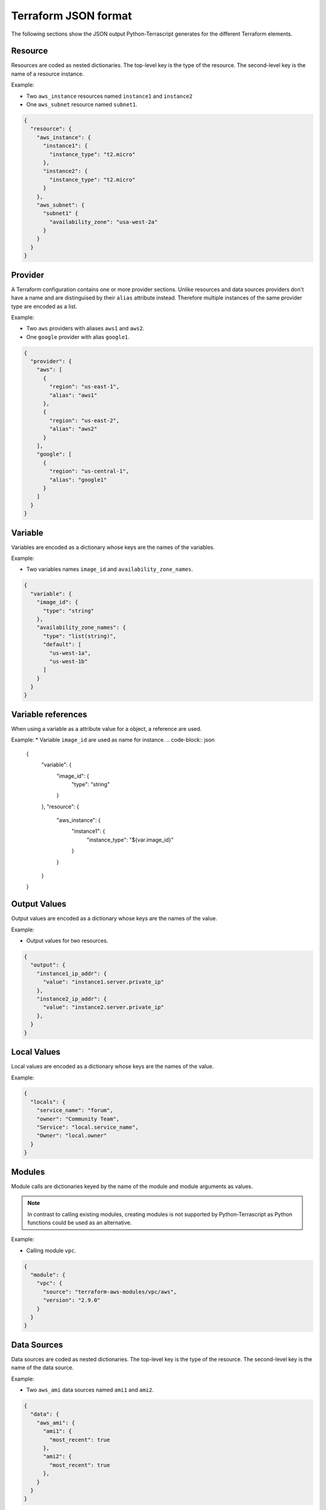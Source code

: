 Terraform JSON format
---------------------

The following sections show the JSON output Python-Terrascript generates for
the different Terraform elements.

Resource
~~~~~~~~

Resources are coded as nested dictionaries. The top-level key is the type
of the resource. The second-level key is the name of a resource instance.

Example:

* Two ``aws_instance`` resources named ``instance1`` and ``instance2``
* One ``aws_subnet`` resource named ``subnet1``.

.. code-block:: json
    
    {
      "resource": {
        "aws_instance": {
          "instance1": {
            "instance_type": "t2.micro"
          }, 
          "instance2": {
            "instance_type": "t2.micro"
          }  
        }, 
        "aws_subnet": {
          "subnet1" {
            "availability_zone": "usa-west-2a"
          }  
        }  
      } 
    } 

Provider
~~~~~~~~

A Terraform configuration contains one or more provider sections. Unlike
resources and data sources providers don't have a name and are distinguised 
by their ``alias`` attribute instead. Therefore multiple instances of the same
provider type are encoded as a list.

Example:

* Two ``aws`` providers with aliases ``aws1`` and ``aws2``.
* One ``google`` provider with alias ``google1``.

.. code-block:: json

   {
     "provider": { 
       "aws": [ 
         { 
           "region": "us-east-1",
           "alias": "aws1"
         },
         {
           "region": "us-east-2",
           "alias": "aws2"
         }
       ],
       "google": [
         {
           "region": "us-central-1",
           "alias": "google1"
         }
       ] 
     }
   }
 
Variable
~~~~~~~~

Variables are encoded as a dictionary whose keys are the names of the 
variables.

Example:

* Two variables names ``image_id`` and ``availability_zone_names``.

.. code-block:: json
 
   {
     "variable": {
       "image_id": {
         "type": "string"
       },
       "availability_zone_names": {
         "type": "list(string)",
         "default": [
           "us-west-1a",
           "us-west-1b"
         ]
       }
     }
   }

Variable references
~~~~~~~~~~~~~~~~~~~

When using a variable as a attribute value for a object, a reference are used.

Example:
* Variable ``image_id`` are used as name for instance.
.. code-block:: json

   {
     "variable": {
       "image_id": {
         "type": "string"
       }
     },
     "resource": {
       "aws_instance": {
         "instance1": {
           "instance_type": "${var.image_id}"
         }
       }
     }
   }

Output Values
~~~~~~~~~~~~~

Output values are encoded as a dictionary whose keys are the names of the 
value.

Example:

* Output values for two resources. 

.. code-block:: json
 
   {
     "output": {
       "instance1_ip_addr": {
         "value": "instance1.server.private_ip"
       },
       "instance2_ip_addr": {
         "value": "instance2.server.private_ip"
       },
     }
   }

Local Values
~~~~~~~~~~~~

Local values are encoded as a dictionary whose keys are the names of the 
value.

Example:

.. code-block:: json 
 
   {
     "locals": {
       "service_name": "forum",
       "owner": "Community Team",
       "Service": "local.service_name",
       "Owner": "local.owner"
     }
   }

   
Modules
~~~~~~~

Module calls are dictionaries keyed by the name of the module and 
module arguments as values.

.. note:: In contrast to calling existing modules, creating modules is 
          not supported by Python-Terrascript as Python functions 
          could be used as an alternative.   

Example: 

* Calling module ``vpc``.


.. code-block:: json

   {
     "module": {
       "vpc": {
         "source": "terraform-aws-modules/vpc/aws",
         "version": "2.9.0"
       }
     }
   }

Data Sources
~~~~~~~~~~~~

Data sources are coded as nested dictionaries. The top-level key is the type
of the resource. The second-level key is the name of the data source.

Example:

* Two ``aws_ami`` data sources named ``ami1`` and ``ami2``.

.. code-block:: json

   {
     "data": {
       "aws_ami": {
         "ami1": {
           "most_recent": true
         },
         "ami2": {
           "most_recent": true
         },
       }
     }
   }

Expressions
~~~~~~~~~~~


Functions
~~~~~~~~~

Functions are encoded as text. Example: ``"content": "file('hello_world.txt')"``.

Terraform Settings
~~~~~~~~~~~~~~~~~~

Terraform settings are a simple dictionary although the values of settings
may contain nested data structures.

Example:

* Terraform backend configuration.

.. code-block:: json 

   {
     "terraform": { 
       "backend": {
         "s3": {
           "bucket": "mybucket"
         }
       }
     }
   }
